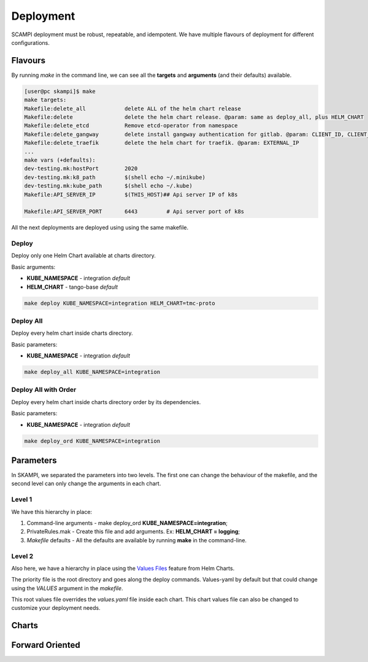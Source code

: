 ==========
Deployment
==========
SCAMPI deployment must be robust, repeatable, and idempotent. 
We have multiple flavours of deployment for different configurations.

Flavours
========

By running *make* in the command line, we can see all 
the **targets** and **arguments** (and their defaults) available.

.. code-block:: bash

    [user@pc skampi]$ make
    make targets:
    Makefile:delete_all            delete ALL of the helm chart release
    Makefile:delete                delete the helm chart release. @param: same as deploy_all, plus HELM_CHART
    Makefile:delete_etcd           Remove etcd-operator from namespace
    Makefile:delete_gangway        delete install gangway authentication for gitlab. @param: CLIENT_ID, CLIENT_SECRET, INGRESS_HOST, CLUSTER_NAME, API_SERVER_IP, API_SERVER_PORT
    Makefile:delete_traefik        delete the helm chart for traefik. @param: EXTERNAL_IP
    ...
    make vars (+defaults):
    dev-testing.mk:hostPort        2020
    dev-testing.mk:k8_path         $(shell echo ~/.minikube)
    dev-testing.mk:kube_path       $(shell echo ~/.kube)
    Makefile:API_SERVER_IP         $(THIS_HOST)## Api server IP of k8s
    
    Makefile:API_SERVER_PORT       6443		# Api server port of k8s


All the next deployments are deployed using using the same makefile.

Deploy
------

Deploy only one Helm Chart available at charts directory.

Basic arguments:

- **KUBE_NAMESPACE** - integration *default*
- **HELM_CHART** - tango-base *default*

.. code-block:: bash

    make deploy KUBE_NAMESPACE=integration HELM_CHART=tmc-proto


Deploy All
----------

Deploy every helm chart inside charts directory.

Basic parameters:

- **KUBE_NAMESPACE** - integration *default*

.. code-block:: bash

    make deploy_all KUBE_NAMESPACE=integration
    
    
Deploy All with Order
---------------------

Deploy every helm chart inside charts directory order by its dependencies.

Basic parameters:

- **KUBE_NAMESPACE** - integration *default*

.. code-block:: bash

    make deploy_ord KUBE_NAMESPACE=integration


Parameters
==========
 
In SKAMPI, we separated the parameters into two levels. 
The first one can change the behaviour of the makefile,
and the second level can only change the arguments in each chart.

Level 1
-------

We have this hierarchy in place:

1.  Command-line arguments - make deploy_ord **KUBE_NAMESPACE=integration**;
2.  PrivateRules.mak - Create this file and add arguments. Ex: **HELM_CHART = logging**;
3.  *Makefile* defaults - All the defaults are available by running **make** in the command-line.


Level 2
-------

Also here, we have a hierarchy in place using the `Values Files <https://helm.sh/docs/chart_template_guide/values_files/>`_ feature from Helm Charts.

The priority file is the root directory and goes along the deploy commands. 
Values-yaml by default but that could change using the *VALUES* argument in the *makefile*.

This root values file overrides the *values.yaml* file inside each chart. 
This chart values file can also be changed to customize your deployment needs.


Charts
======

Forward Oriented
================